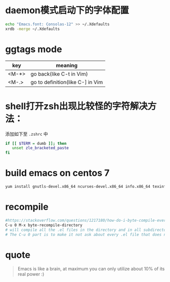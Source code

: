 * daemon模式启动下的字体配置
  #+BEGIN_SRC bash
  echo "Emacs.font: Consolas-12" >> ~/.Xdefaults
  xrdb -merge ~/.Xdefaults
  #+END_SRC

* ggtags mode

| key   | meaning          |
|-------+------------------|
| <M-*> | go back(like C-t in Vim) |
| <M-.> | go to definition(like C-] in Vim |

* shell打开zsh出现比较怪的字符解决方法：
  添加如下至 =.zshrc= 中
  #+BEGIN_SRC bash
  if [[ $TERM = dumb ]]; then
     unset zle_bracketed_paste
  fi
  #+END_SRC

* build emacs on centos 7
#+BEGIN_SRC bash
yum install gnutls-devel.x86_64 ncurses-devel.x86_64 info.x86_64 texinfo.x86_64 libX11-devel.x86_64 libXaw-devel.x86_64 openjpeg-devel.x86_64 libpng-devel.x86_64 giflib-devel.x86_64 libtiff-devel.x86_64 turbojpeg-devel.x86_64 libjpeg-turbo-devel.x86_64
#+END_SRC

* recompile
  #+BEGIN_SRC bash
  #https://stackoverflow.com/questions/1217180/how-do-i-byte-compile-everything-in-my-emacs-d-directory
  C-u 0 M-x byte-recompile-directory
  # will compile all the .el files in the directory and in all subdirectories below.
  # The C-u 0 part is to make it not ask about every .el file that does not have a .elc counterpart.
  #+END_SRC

* quote

#+BEGIN_QUOTE
Emacs is like a brain, at maximum you can only utilize about 10% of its real power :)
#+END_QUOTE
